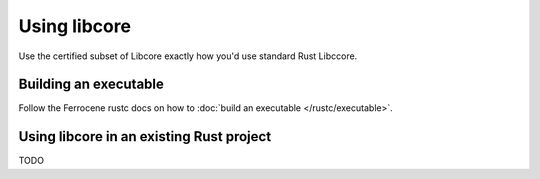 Using libcore
=============

Use the certified subset of Libcore exactly how you'd use standard Rust Libccore.

Building an executable
----------------------

Follow the Ferrocene rustc docs on how to :doc:`build an executable </rustc/executable>`.

Using libcore in an existing Rust project
-----------------------------------------

TODO